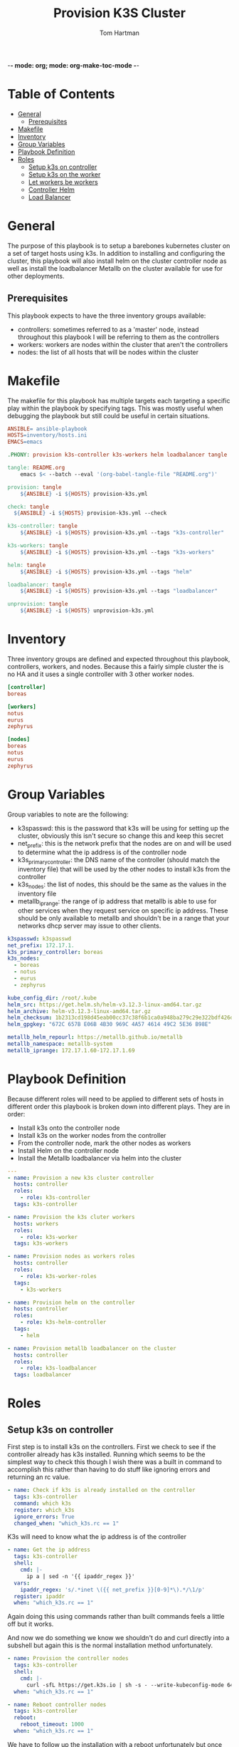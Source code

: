 -*- mode: org; mode: org-make-toc-mode -*-
#+TITLE: Provision K3S Cluster
#+AUTHOR: Tom Hartman
#+STARTUP: overview
* Table of Contents
:PROPERTIES:
:TOC:      :include all :ignore this
:END:
:CONTENTS:
- [[#general][General]]
  - [[#prerequisites][Prerequisites]]
- [[#makefile][Makefile]]
- [[#inventory][Inventory]]
- [[#group-variables][Group Variables]]
- [[#playbook-definition][Playbook Definition]]
- [[#roles][Roles]]
  - [[#setup-k3s-on-controller][Setup k3s on controller]]
  - [[#setup-k3s-on-the-worker][Setup k3s on the worker]]
  - [[#let-workers-be-workers][Let workers be workers]]
  - [[#controller-helm][Controller Helm]]
  - [[#load-balancer][Load Balancer]]
:END:

* General
The purpose of this playbook is to setup a barebones kubernetes cluster on a set of target hosts using k3s. In addition to installing and configuring the cluster, this playbook will also install helm on the cluster controller node as well as install the loadbalancer Metallb on the cluster available for use for other deployments.

** Prerequisites
This playbook expects to have the three inventory groups available:

- controllers: sometimes referred to as a 'master' node, instead throughout this playbook I will be referring to them as the controllers
- workers: workers are nodes within the cluster that aren't the controllers
- nodes: the list of all hosts that will be nodes within the cluster

* Makefile
The makefile for this playbook has multiple targets each targeting a specific play within the playbook by specifying tags. This was mostly useful when debugging the playbook but still could be useful in certain situations.

#+begin_src makefile :tangle Makefile
ANSIBLE= ansible-playbook
HOSTS=inventory/hosts.ini
EMACS=emacs

.PHONY: provision k3s-controller k3s-workers helm loadbalancer tangle

tangle: README.org
	emacs $< --batch --eval '(org-babel-tangle-file "README.org")'

provision: tangle
	${ANSIBLE} -i ${HOSTS} provision-k3s.yml

check: tangle
  ${ANSIBLE} -i ${HOSTS} provision-k3s.yml --check

k3s-controller: tangle
	${ANSIBLE} -i ${HOSTS} provision-k3s.yml --tags "k3s-controller"

k3s-workers: tangle
	${ANSIBLE} -i ${HOSTS} provision-k3s.yml --tags "k3s-workers"

helm: tangle
	${ANSIBLE} -i ${HOSTS} provision-k3s.yml --tags "helm"

loadbalancer: tangle
	${ANSIBLE} -i ${HOSTS} provision-k3s.yml --tags "loadbalancer"

unprovision: tangle
	${ANSIBLE} -i ${HOSTS} unprovision-k3s.yml
#+end_src

* Inventory
Three inventory groups are defined and expected throughout this playbook, controllers, workers, and nodes. Because this a fairly simple cluster the is no HA and it uses a single controller with 3 other worker nodes.

#+begin_src ini :tangle inventory/hosts.ini
[controller]
boreas

[workers]
notus
eurus
zephyrus

[nodes]
boreas
notus
eurus
zephyrus
#+end_src

* Group Variables
Group variables to note are the following:

- k3spasswd: this is the password that k3s will be using for setting up the cluster, obviously this isn't secure so change this and keep this secret
- net_prefix: this is the network prefix that the nodes are on and will be used to determine what the ip address is of the controller node
- k3s_primary_controller: the DNS name of the controller (should match the inventory file) that will be used by the other nodes to install k3s from the controller
- k3s_nodes: the list of nodes, this should be the same as the values in the inventory file
- metallb_iprange: the range of ip address that metallb is able to use for other services when they request service on specific ip address. These should be only available to metallb and shouldn't be in a range that your networks dhcp server may issue to other clients.

#+begin_src yaml :tangle group_vars/all
k3spasswd: k3spasswd
net_prefix: 172.17.1.
k3s_primary_controller: boreas
k3s_nodes:
  - boreas
  - notus
  - eurus
  - zephyrus

kube_config_dir: /root/.kube
helm_src: https://get.helm.sh/helm-v3.12.3-linux-amd64.tar.gz
helm_archive: helm-v3.12.3-linux-amd64.tar.gz
helm_checksum: 1b2313cd198d45eab00cc37c38f6b1ca0a948ba279c29e322bdf426d406129b5
helm_gpgkey: "672C 657B E06B 4B30 969C 4A57 4614 49C2 5E36 B98E"

metallb_helm_repourl: https://metallb.github.io/metallb
metallb_namespace: metallb-system
metallb_iprange: 172.17.1.60-172.17.1.69
#+end_src

* Playbook Definition

Because different roles will need to be applied to different sets of hosts in different order this playbook is broken down into different plays. They are in order:

- Install k3s onto the controller node
- Install k3s on the worker nodes from the controller
- From the controller node, mark the other nodes as workers
- Install Helm on the controller node
- Install the Metallb loadbalancer via helm into the cluster

#+begin_src yaml :tangle provision-k3s.yml
---
- name: Provision a new k3s cluster controller
  hosts: controller
  roles:
    - role: k3s-controller
  tags: k3s-controller

- name: Provision the k3s cluter workers
  hosts: workers
  roles:
    - role: k3s-worker
  tags: k3s-workers

- name: Provision nodes as workers roles
  hosts: controller
  roles:
    - role: k3s-worker-roles
  tags:
    - k3s-workers

- name: Provision helm on the controller
  hosts: controller
  roles:
    - role: k3s-helm-controller
  tags:
    - helm

- name: Provision metallb loadbalancer on the cluster
  hosts: controller
  roles:
    - role: k3s-loadbalancer
  tags: loadbalancer
#+end_src

* Roles
** Setup k3s on controller

First step is to install k3s on the controllers. First we check to see if the controller already has k3s installed. Running which seems to be the simplest way to check this though I wish there was a built in command to accomplish this rather than having to do stuff like ignoring errors and returning an rc value.

#+begin_src yaml :tangle roles/k3s-controller/tasks/main.yml
- name: Check if k3s is already installed on the controller
  tags: k3s-controller
  command: which k3s
  register: which_k3s
  ignore_errors: True
  changed_when: "which_k3s.rc == 1"
#+end_src

K3s will need to know what the ip address is of the controller

#+begin_src yaml :tangle roles/k3s-controller/tasks/main.yml
- name: Get the ip address
  tags: k3s-controller
  shell:
    cmd: |-
      ip a | sed -n '{{ ipaddr_regex }}'
  vars:
    ipaddr_regex: 's/.*inet \({{ net_prefix }}[0-9]*\).*/\1/p'
  register: ipaddr
  when: "which_k3s.rc == 1"
#+end_src

Again doing this using commands rather than built commands feels a little off but it works.

And now we do something we know we shouldn't do and curl directly into a subshell but again this is the normal installation method unfortunately.

#+begin_src yaml :tangle roles/k3s-controller/tasks/main.yml
- name: Provision the controller nodes
  tags: k3s-controller
  shell:
    cmd: |-
      curl -sfL https://get.k3s.io | sh -s - --write-kubeconfig-mode 644 --disable servicelb --token "{{ k3spasswd }}" --node-ip "{{ ipaddr.stdout }}" --disable-cloud-controller --disable local-storage
  when: "which_k3s.rc == 1"

- name: Reboot controller nodes
  tags: k3s-controller
  reboot:
    reboot_timeout: 1000
  when: "which_k3s.rc == 1"
#+end_src

We have to follow up the installation with a reboot unfortunately but once that is done we should see the controller show up as a node in kubectl.

#+begin_src yaml :tangle roles/k3s-controller/tasks/main.yml
- name: Check that the control plane is running
  tags: k3s-controller
  command: kubectl get nodes
  register: kubectl_nodes_data
  failed_when: (kubectl_nodes_data.stdout | regex_search(control_plane_regex, multiline=True)) == ""
  vars:
    control_plane_regex: '{{ inventory_hostname }}.*Ready.*control-plane,master'
#+end_src

In order to run k8s ansible tasks the controller will need the following additional packages installed: python-kubernetes, pyYaml, and jsonpatch.

#+begin_src yaml :tangle roles/k3s-controller/tasks/main.yml
- name: Install required packages for ansible k8s module
  tags: k3s-controller
  package:
    name:
      - python3-pip

- name: Install python packages
  tags: k3s-controller
  pip:
    name:
      - kubernetes
      - pyYAML
      - jsonpatch
    executable: pip3
#+end_src

** Setup k3s on the worker
Now we need to install k3s on each of the workers from the controller if it is not already present

First check to see if k3s already exists on the node.
#+begin_src yaml :tangle roles/k3s-worker/tasks/main.yml
- name: Check if k3s is already installed on the worker
  command: which k3s
  register: which_k3s
  ignore_errors: True
  changed_when: "which_k3s.rc == 1"
#+end_src

If it isn't installed install it from the controller node via curl. Curling into sh isn't the greatest way of installing things (read potentially dangerous) but for the moment this is the simplest way.
#+begin_src yaml :tangle roles/k3s-worker/tasks/main.yml
- name: Provision the controller nodes
  shell:
    cmd: |-
      curl -sfL https://get.k3s.io | K3S_URL=https://{{ k3s_primary_controller }}:6443 K3S_TOKEN={{ k3spasswd }} sh -
  when: "which_k3s.rc == 1"

- name: Reboot the worker node
  reboot:
    reboot_timeout: 1000
  when: "which_k3s.rc == 1"
#+end_src

** Let workers be workers

We now need to use the controller to mark all of the nodes as viable workers.

Both these commands should probably be replaced with the k8s module instead of running raw commands.

#+begin_src yaml :tangle roles/k3s-worker-roles/tasks/main.yml
- name: Add worker node type for all nodes
  command: kubectl label node {{ item }} kubernetes.io/role=worker
  loop: "{{ k3s_nodes }}"
#+end_src

#+begin_src yaml :tangle roles/k3s-worker-roles/tasks/main.yml
- name: Add worker node type for all nodes
  command: kubectl label node {{ item }} node-type=worker
  loop: "{{ k3s_nodes }}"
#+end_src

** Controller Helm

Make sure that helm is installed on the controller, first we will need to check that git is available

#+begin_src yaml :tangle roles/k3s-helm-controller/tasks/main.yml
- name: The helm controller will need git installed
  package:
    name:
      - git

- name: Ensure that helm is installed
  command: which helm
  register: which_helm
  ignore_errors: True

#+end_src

For the moment we are using which command to check that the executable is available. This can probably be accomplish by using stat and looping over the environment path but for the moment this will do.

Setup a directory for kube configuration that helm will use locally. We export the kubectl configuration and then link it in /etc/environment.

#+begin_src yaml :tangle roles/k3s-helm-controller/tasks/main.yml
- name: Setup the kube configuration directory
  file:
    path: "{{ kube_config_dir }}"
    state: directory

- name: Grab the kubectl config
  command: k3s kubectl config view --raw
  register: kube_config

- name: Create the config file
  copy:
    content: "{{ kube_config.stdout }}"
    dest: "{{ kube_config_dir }}/config"
    mode: 600

- name: Add the kube config into the environment
  lineinfile:
    path: /etc/environment
    line: "KUBECONFIG={{ kube_config_dir }}/config"
#+end_src

Download the helm package and verify. Then move the executable into /usr/local/bin.

#+begin_src yaml :tangle roles/k3s-helm-controller/tasks/main.yml
- name: Download the helm source
  get_url:
    url: "{{ helm_src }}"
    dest: "/tmp"
    checksum: "sha256:{{ helm_checksum }}"
  when: "which_helm.rc == 1"

- name: Unarchive the helm source
  unarchive:
    src: "/tmp/{{ helm_archive }}"
    dest: "/tmp/"
    remote_src: True
  when: "which_helm.rc == 1"

- name: Move helm into usr/local/bin
  copy:
    remote_src: True
    src: /tmp/linux-amd64/helm
    dest: /usr/local/bin/
    mode: 700
  when: "which_helm.rc == 1"
#+end_src

** Load Balancer

Add metal load balancer to the cluster.

Add the repository url for metallb into helm.

#+begin_src yaml :tangle roles/k3s-loadbalancer/tasks/main.yml
- name: Add helm metallb chart repository
  kubernetes.core.helm_repository:
    name: metallb
    repo_url: "{{ metallb_helm_repourl }}"
#+end_src

Deploy the chart via helm. The deployment can take a while and because we will need it in future steps we will wait for it to complete.

#+begin_src yaml :tangle roles/k3s-loadbalancer/tasks/main.yml
- name: Deploy metal loadbalancer to the cluster
  kubernetes.core.helm:
    name: metallb
    chart_ref: metallb/metallb
    release_namespace: "{{ metallb_namespace }}"
    create_namespace: True
    wait: True
    update_repo_cache: True
#+end_src

With the chart deployed we need to create an IP Address pool resource that represents the list of ip address available for metallb to allocate as services.

#+begin_src yaml :tangle roles/k3s-loadbalancer/templates/metallb-ippool.yml
apiVersion: metallb.io/v1beta1
kind: IPAddressPool
metadata:
  name: default-pool
  namespace: {{ metallb_namespace }}
spec:
  addresses:
  - {{ metallb_iprange }}
#+end_src

#+begin_src yaml :tangle roles/k3s-loadbalancer/tasks/main.yml
- name: Apply metallb ip address pool configuration
  k8s:
    definition: "{{ lookup('template','templates/metallb-ippool.yml') | from_yaml }}"
#+end_src

Deploy the L2 Advertisement resource. This will respond internally and external to ARP requests for any services that are created.

#+begin_src yaml :tangle roles/k3s-loadbalancer/templates/metallb-l2advertisement.yml
apiVersion: metallb.io/v1beta1
kind: L2Advertisement
metadata:
  name: default
  namespace: {{ metallb_namespace }}
spec:
  ipAddressPools:
  - default-pool
#+end_src

#+begin_src yaml :tangle roles/k3s-loadbalancer/tasks/main.yml
- name: Apply metallb L2 Advertisement
  k8s:
    definition: "{{ lookup('template', 'templates/metallb-l2advertisement.yml') | from_yaml }}"
#+end_src

